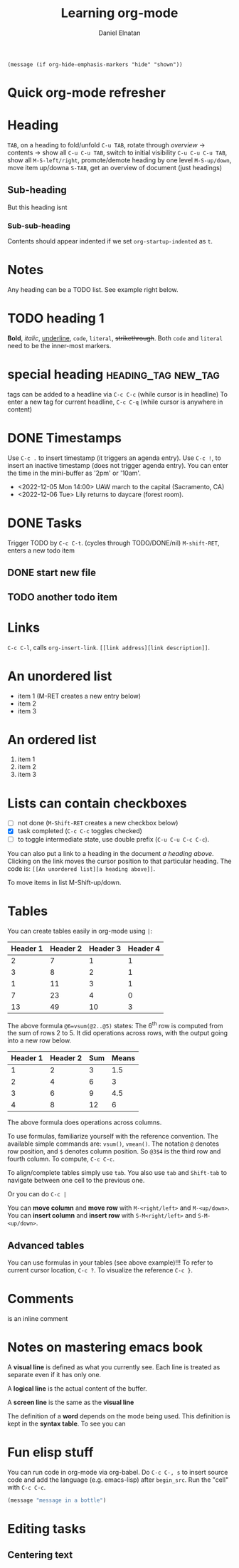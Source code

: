 #+title: Learning org-mode
#+author: Daniel Elnatan
#+OPTIONS: ^:{}

# note: the options above enable sub/super script in this org file. Do C-c C-c
# while on the OPTIONS line to refresh local setup.

# you can actually execute this line of code below with C-x C-e
=(message (if org-hide-emphasis-markers "hide" "shown"))=

* Quick org-mode refresher

* Heading
=TAB=, on a heading to fold/unfold
=C-u TAB=, rotate through /overview/ -> contents -> show all
=C-u C-u TAB=, switch to initial visibility
=C-u C-u C-u TAB=, show all
=M-S-left/right=, promote/demote heading by one level
=M-S-up/down=, move item up/downa
=S-TAB=, get an overview of document (just headings)

** Sub-heading
But this heading isnt
*** Sub-sub-heading
Contents should appear indented if we set =org-startup-indented= as =t=.

* Notes
Any heading can be a TODO list. See example right below.

* TODO heading 1

*Bold*, /italic/, _underline_, ~code~, =literal=, +strikethrough+.
Both ~code~ and =literal= need to be the inner-most markers.

* special heading                                       :heading_tag:new_tag:
tags can be added to a headline via =C-c C-c= (while cursor is in headline)
To enter a new tag for current headline, =C-c C-q= (while cursor is anywhere in content)

* DONE Timestamps
Use =C-c .= to insert timestamp (it triggers an agenda entry). Use =C-c !=, to
insert an inactive timestamp (does not trigger agenda entry). You can enter the
time in the mini-buffer as '2pm' or '10am'.

- <2022-12-05 Mon 14:00> UAW march to the capital (Sacramento, CA)
- <2022-12-06 Tue> Lily returns to daycare (forest room).
      
* DONE Tasks
Trigger TODO by =C-c C-t=. (cycles through TODO/DONE/nil)
=M-shift-RET=, enters a new todo item
** DONE start new file
** TODO another todo item

* Links
=C-c C-l=, calls ~org-insert-link~. =[[link address][link description]]=.

* An unordered list
- item 1 (M-RET creates a new entry below)
- item 2
- item 3

* An ordered list
1) item 1
2) item 2
3) item 3

* Lists can contain checkboxes
- [ ] not done (=M-Shift-RET= creates a new checkbox below)
- [X] task completed (=C-c C-c= toggles checked)
- [-] to toggle intermediate state, use double prefix (=C-u C-u C-c C-c=).

You can also put a link to a heading in the document [[An unordered list][a heading above]]. Clicking
on the link moves the cursor position to that particular heading. The code is:
=[[An unordered list][a heading above]]=.

To move items in list M-Shift-up/down.

* Tables
You can create tables easily in org-mode using =|=:

| Header 1 | Header 2 | Header 3 | Header 4 |
|----------+----------+----------+----------|
|        2 |        7 |        1 |        1 |
|        3 |        8 |        2 |        1 |
|        1 |       11 |        3 |        1 |
|        7 |       23 |        4 |        0 |
|----------+----------+----------+----------|
|       13 |       49 |       10 |        3 |
#+TBLFM: @6=vsum(@2..@5)

The above formula =@6=vsum(@2..@5)= states: The 6^{th} row is computed from the sum
of rows 2 to 5.  It did operations across rows, with the output going into a new
row below.

| Header 1 | Header 2 | Sum | Means |
|----------+----------+-----+-------|
|        1 |        2 |   3 |   1.5 |
|        2 |        4 |   6 |     3 |
|        3 |        6 |   9 |   4.5 |
|        4 |        8 |  12 |     6 |
#+TBLFM: $3=vsum($1..$2)::$4=vmean($1..$2)

The above formula does operations across columns.

To use formulas, familiarize yourself with the reference convention. The
available simple commands are: =vsum()=, =vmean()=.  The notation =@= denotes row
position, and =$= denotes column position. So =@3$4= is the third row and fourth
column. To compute, =C-c C-c=.

To align/complete tables simply use =tab=. You also use =tab= and =Shift-tab= to
navigate between one cell to the previous one.

Or you can do =C-c |=

You can *move column* and *move row* with =M-<right/left>= and =M-<up/down>=.
You can *insert column* and *insert row* with =S-M<right/left>= and =S-M-<up/down>=.

** Advanced tables
You can use formulas in your tables (see above example)!!!
To refer to current cursor location, =C-c ?=.
To visualize the reference =C-c }=.

* Comments
# this is a comment
@@comment: like so@@ is an inline comment

#+begin_comment
this is a block comment
#+end_comment

* Notes on mastering emacs book

A *visual line* is defined as what you currently see. Each line is treated as
separate even if it has only one.

A *logical line* is the actual content of the buffer.

A *screen line* is the same as the *visual line*

The definition of a *word* depends on the mode being used. This definition is
kept in the *syntax table*. To see you can 

* Fun elisp stuff
You can run code in org-mode via org-babel. Do =C-c C-, s= to insert source code
and add the language (e.g. emacs-lisp) after =begin_src=. Run the "cell" with =C-c C-c=.

#+begin_src emacs-lisp
  (message "message in a bottle")
#+end_src

#+RESULTS:
: message in a bottle

* Editing tasks
** Centering text
                        # ..........Centering..........#
